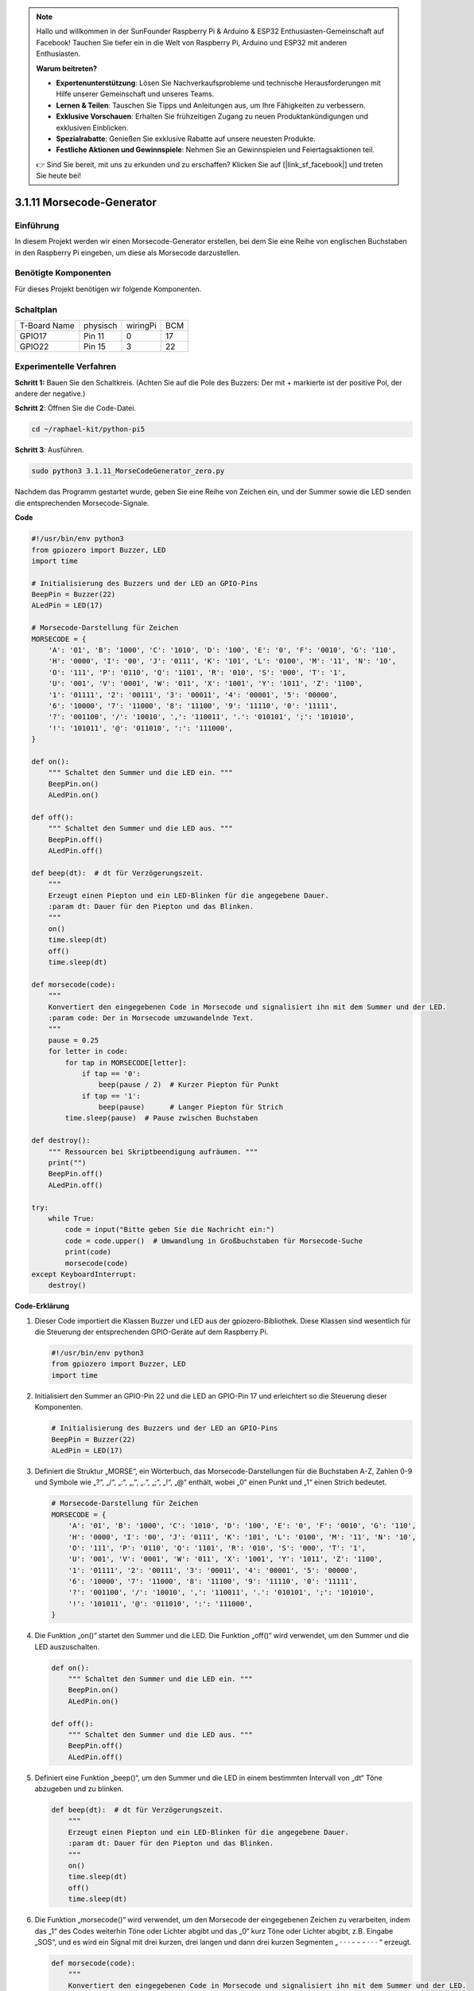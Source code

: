 .. note::

    Hallo und willkommen in der SunFounder Raspberry Pi & Arduino & ESP32 Enthusiasten-Gemeinschaft auf Facebook! Tauchen Sie tiefer ein in die Welt von Raspberry Pi, Arduino und ESP32 mit anderen Enthusiasten.

    **Warum beitreten?**

    - **Expertenunterstützung**: Lösen Sie Nachverkaufsprobleme und technische Herausforderungen mit Hilfe unserer Gemeinschaft und unseres Teams.
    - **Lernen & Teilen**: Tauschen Sie Tipps und Anleitungen aus, um Ihre Fähigkeiten zu verbessern.
    - **Exklusive Vorschauen**: Erhalten Sie frühzeitigen Zugang zu neuen Produktankündigungen und exklusiven Einblicken.
    - **Spezialrabatte**: Genießen Sie exklusive Rabatte auf unsere neuesten Produkte.
    - **Festliche Aktionen und Gewinnspiele**: Nehmen Sie an Gewinnspielen und Feiertagsaktionen teil.

    👉 Sind Sie bereit, mit uns zu erkunden und zu erschaffen? Klicken Sie auf [|link_sf_facebook|] und treten Sie heute bei!


.. _py_pi5_morse_code:

3.1.11 Morsecode-Generator
==============================

Einführung
-----------------

In diesem Projekt werden wir einen Morsecode-Generator erstellen, bei dem Sie eine Reihe von englischen Buchstaben in den Raspberry Pi eingeben, um diese als Morsecode darzustellen.

Benötigte Komponenten
------------------------------

Für dieses Projekt benötigen wir folgende Komponenten.

.. image:: ../python_pi5/img/4.1.16_morse_code_generator_list.png
    :width: 800
    :align: center

Schaltplan
-----------------------

============ ======== ======== ===
T-Board Name physisch wiringPi BCM
GPIO17       Pin 11   0        17
GPIO22       Pin 15   3        22
============ ======== ======== ===

.. image:: ../python_pi5/img/4.1.16_morse_code_generator_schematic.png
   :align: center

Experimentelle Verfahren
----------------------------

**Schritt 1:** Bauen Sie den Schaltkreis. (Achten Sie auf die Pole des Buzzers:
Der mit + markierte ist der positive Pol, der andere der negative.)

.. image:: ../python_pi5/img/4.1.16_morse_code_generator_circuit.png

**Schritt 2**: Öffnen Sie die Code-Datei.

.. raw:: html

   <run></run>

.. code-block::

    cd ~/raphael-kit/python-pi5

**Schritt 3**: Ausführen.

.. raw:: html

   <run></run>

.. code-block::

    sudo python3 3.1.11_MorseCodeGenerator_zero.py

Nachdem das Programm gestartet wurde, geben Sie eine Reihe von Zeichen ein, und der Summer sowie die LED senden die entsprechenden Morsecode-Signale.

**Code**

.. code-block:: python

   #!/usr/bin/env python3
   from gpiozero import Buzzer, LED
   import time

   # Initialisierung des Buzzers und der LED an GPIO-Pins
   BeepPin = Buzzer(22)
   ALedPin = LED(17)

   # Morsecode-Darstellung für Zeichen
   MORSECODE = {
       'A': '01', 'B': '1000', 'C': '1010', 'D': '100', 'E': '0', 'F': '0010', 'G': '110',
       'H': '0000', 'I': '00', 'J': '0111', 'K': '101', 'L': '0100', 'M': '11', 'N': '10',
       'O': '111', 'P': '0110', 'Q': '1101', 'R': '010', 'S': '000', 'T': '1',
       'U': '001', 'V': '0001', 'W': '011', 'X': '1001', 'Y': '1011', 'Z': '1100',
       '1': '01111', '2': '00111', '3': '00011', '4': '00001', '5': '00000',
       '6': '10000', '7': '11000', '8': '11100', '9': '11110', '0': '11111',
       '?': '001100', '/': '10010', ',': '110011', '.': '010101', ';': '101010',
       '!': '101011', '@': '011010', ':': '111000',
   }

   def on():
       """ Schaltet den Summer und die LED ein. """
       BeepPin.on()
       ALedPin.on()

   def off():
       """ Schaltet den Summer und die LED aus. """
       BeepPin.off()
       ALedPin.off()

   def beep(dt):  # dt für Verzögerungszeit.
       """
       Erzeugt einen Piepton und ein LED-Blinken für die angegebene Dauer.
       :param dt: Dauer für den Piepton und das Blinken.
       """
       on()
       time.sleep(dt)
       off()
       time.sleep(dt)

   def morsecode(code):
       """
       Konvertiert den eingegebenen Code in Morsecode und signalisiert ihn mit dem Summer und der LED.
       :param code: Der in Morsecode umzuwandelnde Text.
       """
       pause = 0.25
       for letter in code:
           for tap in MORSECODE[letter]:
               if tap == '0':
                   beep(pause / 2)  # Kurzer Piepton für Punkt
               if tap == '1':
                   beep(pause)      # Langer Piepton für Strich
           time.sleep(pause)  # Pause zwischen Buchstaben

   def destroy():
       """ Ressourcen bei Skriptbeendigung aufräumen. """
       print("")
       BeepPin.off()
       ALedPin.off()

   try:
       while True:
           code = input("Bitte geben Sie die Nachricht ein:")
           code = code.upper()  # Umwandlung in Großbuchstaben für Morsecode-Suche
           print(code)
           morsecode(code)
   except KeyboardInterrupt:
       destroy()


**Code-Erklärung**

#. Dieser Code importiert die Klassen Buzzer und LED aus der gpiozero-Bibliothek. Diese Klassen sind wesentlich für die Steuerung der entsprechenden GPIO-Geräte auf dem Raspberry Pi.

   .. code-block:: python

       #!/usr/bin/env python3
       from gpiozero import Buzzer, LED
       import time

#. Initialisiert den Summer an GPIO-Pin 22 und die LED an GPIO-Pin 17 und erleichtert so die Steuerung dieser Komponenten.

   .. code-block:: python

       # Initialisierung des Buzzers und der LED an GPIO-Pins
       BeepPin = Buzzer(22)
       ALedPin = LED(17)

#. Definiert die Struktur „MORSE“, ein Wörterbuch, das Morsecode-Darstellungen für die Buchstaben A-Z, Zahlen 0-9 und Symbole wie „?“, „/“, „:“, „,“, „.“, „;“, „!“, „@“ enthält, wobei „0“ einen Punkt und „1“ einen Strich bedeutet.

   .. code-block:: python

       # Morsecode-Darstellung für Zeichen
       MORSECODE = {
           'A': '01', 'B': '1000', 'C': '1010', 'D': '100', 'E': '0', 'F': '0010', 'G': '110',
           'H': '0000', 'I': '00', 'J': '0111', 'K': '101', 'L': '0100', 'M': '11', 'N': '10',
           'O': '111', 'P': '0110', 'Q': '1101', 'R': '010', 'S': '000', 'T': '1',
           'U': '001', 'V': '0001', 'W': '011', 'X': '1001', 'Y': '1011', 'Z': '1100',
           '1': '01111', '2': '00111', '3': '00011', '4': '00001', '5': '00000',
           '6': '10000', '7': '11000', '8': '11100', '9': '11110', '0': '11111',
           '?': '001100', '/': '10010', ',': '110011', '.': '010101', ';': '101010',
           '!': '101011', '@': '011010', ':': '111000',
       }

#. Die Funktion „on()“ startet den Summer und die LED. Die Funktion „off()“ wird verwendet, um den Summer und die LED auszuschalten.

   .. code-block:: python

       def on():
           """ Schaltet den Summer und die LED ein. """
           BeepPin.on()
           ALedPin.on()

       def off():
           """ Schaltet den Summer und die LED aus. """
           BeepPin.off()
           ALedPin.off()

#. Definiert eine Funktion „beep()“, um den Summer und die LED in einem bestimmten Intervall von „dt“ Töne abzugeben und zu blinken.

   .. code-block:: python

       def beep(dt):  # dt für Verzögerungszeit.
           """
           Erzeugt einen Piepton und ein LED-Blinken für die angegebene Dauer.
           :param dt: Dauer für den Piepton und das Blinken.
           """
           on()
           time.sleep(dt)
           off()
           time.sleep(dt)

#. Die Funktion „morsecode()“ wird verwendet, um den Morsecode der eingegebenen Zeichen zu verarbeiten, indem das „1“ des Codes weiterhin Töne oder Lichter abgibt und das „0“ kurz Töne oder Lichter abgibt, z.B. Eingabe „SOS“, und es wird ein Signal mit drei kurzen, drei langen und dann drei kurzen Segmenten „ · · · - - - · · · “ erzeugt.

   .. code-block:: python

       def morsecode(code):
           """
           Konvertiert den eingegebenen Code in Morsecode und signalisiert ihn mit dem Summer und der LED.
           :param code: Der in Morsecode umzuwandelnde Text.
           """
           pause = 0.25
           for letter in code:
               for tap in MORSECODE[letter]:
                   if tap == '0':
                       beep(pause / 2)  # Kurzer Piepton für Punkt
                   if tap == '1':
                       beep(pause)      # Langer Piepton für Strich
               time.sleep(pause)  # Pause zwischen Buchstaben

#. Definiert eine Funktion namens „destroy“, die sowohl den Summer als auch die LED ausschaltet. Diese Funktion soll aufgerufen werden, wenn das Skript beendet wird, um sicherzustellen, dass die GPIO-Pins nicht in einem aktiven Zustand belassen werden.

   .. code-block:: python

       def destroy():
           """ Ressourcen bei Skriptbeendigung aufräumen. """
           print("")
           BeepPin.off()
           ALedPin.off()

#. Wenn Sie die relevanten Zeichen mit der Tastatur eingeben, konvertiert „upper()“ die eingegebenen Buchstaben in ihre Großbuchstabenform. „printf()“ druckt dann den Klartext auf dem Computerbildschirm aus, und die Funktion „morsecod()“ veranlasst den Summer und die LED, Morsecode auszusenden.

   .. code-block:: python

       try:
           while True:
               code = input("Bitte geben Sie die Nachricht ein:")
               code = code.upper()  # Umwandlung in Großbuchstaben für Morsecode-Suche
               print(code)
               morsecode(code)
       except KeyboardInterrupt:
           destroy()
